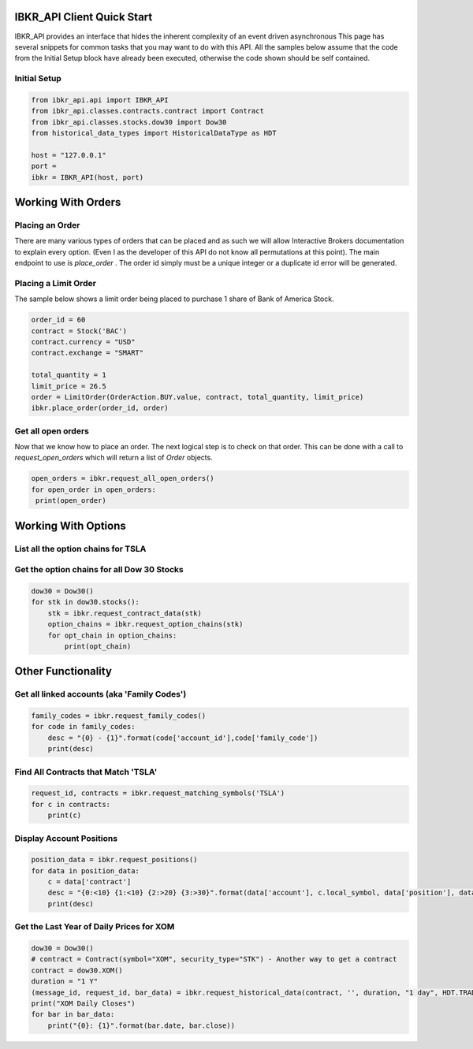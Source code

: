===========================
IBKR_API Client Quick Start
===========================
IBKR_API provides an interface that hides the inherent complexity of an event driven asynchronous
This page has several snippets for common tasks that you may want to do with this API. All the samples below
assume that the code from the Initial Setup block have already been executed, otherwise the code shown should be self
contained.

Initial Setup
-------------
.. code-block:: python

    from ibkr_api.api import IBKR_API
    from ibkr_api.classes.contracts.contract import Contract
    from ibkr_api.classes.stocks.dow30 import Dow30
    from historical_data_types import HistoricalDataType as HDT

    host = "127.0.0.1"
    port =
    ibkr = IBKR_API(host, port)

===================
Working With Orders
===================
Placing an Order
----------------
There are many various types of orders that can be placed and as such we will allow Interactive Brokers documentation
to explain every option. (Even I as the developer of this API do not know all permutations at this point). The main endpoint
to use is `place_order` . The order id simply must be a unique integer or a duplicate id error will be generated.


Placing a Limit Order
---------------------
The sample below shows a limit order being placed to purchase 1 share of Bank of America Stock.

.. code-block:: python

   order_id = 60
   contract = Stock('BAC')
   contract.currency = "USD"
   contract.exchange = "SMART"

   total_quantity = 1
   limit_price = 26.5
   order = LimitOrder(OrderAction.BUY.value, contract, total_quantity, limit_price)
   ibkr.place_order(order_id, order)

Get all open orders
-------------------
Now that we know how to place an order. The next logical step is to check on that order.
This can be done with a call to `request_open_orders` which will return a list of `Order` objects.

.. code-block:: python

   open_orders = ibkr.request_all_open_orders()
   for open_order in open_orders:
    print(open_order)


====================
Working With Options
====================
List all the option chains for TSLA
-----------------------------------
.. code-block:: python
        tsla_stock = Stock('TSLA')
        tsla_option_chains = ibkr.request_option_chains(tsla_stock)
        for opt_chain in tsla_option_chains:
            print(opt_chain)

Get the option chains for all Dow 30 Stocks
-------------------------------------------
.. code-block:: python

   dow30 = Dow30()
   for stk in dow30.stocks():
       stk = ibkr.request_contract_data(stk)
       option_chains = ibkr.request_option_chains(stk)
       for opt_chain in option_chains:
           print(opt_chain)


===================
Other Functionality
===================
Get all linked accounts (aka 'Family Codes')
--------------------------------------------
.. code-block:: python

    family_codes = ibkr.request_family_codes()
    for code in family_codes:
        desc = "{0} - {1}".format(code['account_id'],code['family_code'])
        print(desc)

Find All Contracts that Match 'TSLA'
------------------------------------
.. code-block:: python

    request_id, contracts = ibkr.request_matching_symbols('TSLA')
    for c in contracts:
        print(c)

Display Account Positions
-------------------------
.. code-block:: python

    position_data = ibkr.request_positions()
    for data in position_data:
        c = data['contract']
        desc = "{0:<10} {1:<10} {2:>20} {3:>30}".format(data['account'], c.local_symbol, data['position'], data['average_cost'])
        print(desc)


Get the Last Year of Daily Prices for XOM
-----------------------------------------
.. code-block:: python

    dow30 = Dow30()
    # contract = Contract(symbol="XOM", security_type="STK") - Another way to get a contract
    contract = dow30.XOM()
    duration = "1 Y"
    (message_id, request_id, bar_data) = ibkr.request_historical_data(contract, '', duration, "1 day", HDT.TRADES.value, 1, 1, False, [])
    print("XOM Daily Closes")
    for bar in bar_data:
        print("{0}: {1}".format(bar.date, bar.close))
